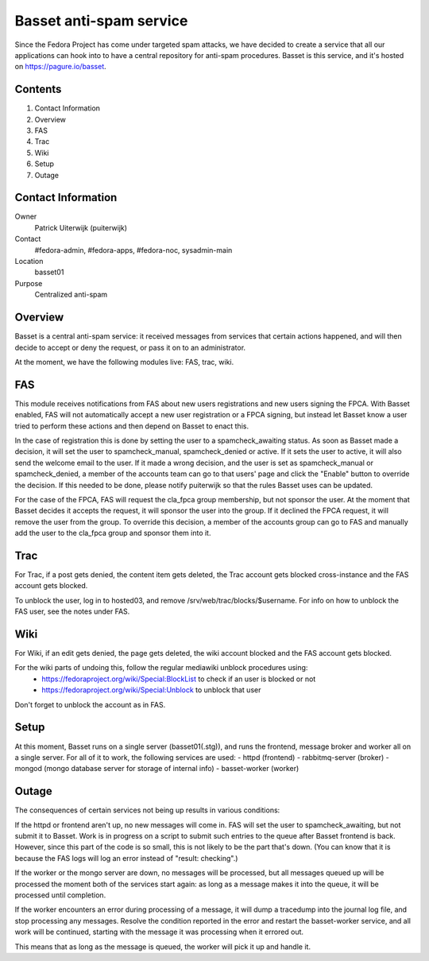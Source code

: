 .. title: Basset antispam documentation
.. slug: infra-basset
.. date: 2016-03-18
.. taxonomy: Contributors/Infrastructure

========================
Basset anti-spam service
========================

Since the Fedora Project has come under targeted spam attacks, we
have decided to create a service that all our applications can hook
into to have a central repository for anti-spam procedures.
Basset is this service, and it's hosted on https://pagure.io/basset.


Contents
========
  
1. Contact Information
2. Overview
3. FAS
4. Trac
5. Wiki
6. Setup
7. Outage


Contact Information
===================

Owner
  Patrick Uiterwijk (puiterwijk)
Contact
  #fedora-admin, #fedora-apps, #fedora-noc, sysadmin-main
Location
  basset01
Purpose
  Centralized anti-spam


Overview
========

Basset is a central anti-spam service: it received messages from services that
certain actions happened, and will then decide to accept or deny the request, or
pass it on to an administrator.

At the moment, we have the following modules live: FAS, trac, wiki.

FAS
===
This module receives notifications from FAS about new users registrations and new
users signing the FPCA.
With Basset enabled, FAS will not automatically accept a new user registration or
a FPCA signing, but instead let Basset know a user tried to perform these actions
and then depend on Basset to enact this.

In the case of registration this is done by setting the user to a spamcheck_awaiting
status. As soon as Basset made a decision, it will set the user to spamcheck_manual,
spamcheck_denied or active.
If it sets the user to active, it will also send the welcome email to the user.
If it made a wrong decision, and the user is set as spamcheck_manual or spamcheck_denied,
a member of the accounts team can go to that users' page and click the "Enable" button
to override the decision.
If this needed to be done, please notify puiterwijk so that the rules Basset uses
can be updated.

For the case of the FPCA, FAS will request the cla_fpca group membership,
but not sponsor the user. At the moment that Basset decides it accepts the request,
it will sponsor the user into the group.
If it declined the FPCA request, it will remove the user from the group.
To override this decision, a member of the accounts group can go to FAS and manually
add the user to the cla_fpca group and sponsor them into it.


Trac
====

For Trac, if a post gets denied, the content item gets deleted, the Trac account gets
blocked cross-instance and the FAS account gets blocked.

To unblock the user, log in to hosted03, and remove /srv/web/trac/blocks/$username.
For info on how to unblock the FAS user, see the notes under FAS.


Wiki
====

For Wiki, if an edit gets denied, the page gets deleted, the wiki account blocked and the
FAS account gets blocked.

For the wiki parts of undoing this, follow the regular mediawiki unblock procedures using:
 - https://fedoraproject.org/wiki/Special:BlockList to check if an user is blocked or not
 - https://fedoraproject.org/wiki/Special:Unblock to unblock that user

Don't forget to unblock the account as in FAS.


Setup
=====

At this moment, Basset runs on a single server (basset01(.stg)), and runs the frontend,
message broker and worker all on a single server.
For all of it to work, the following services are used:
- httpd (frontend)
- rabbitmq-server (broker)
- mongod (mongo database server for storage of internal info)
- basset-worker (worker)


Outage
======

The consequences of certain services not being up results in various conditions:

If the httpd or frontend aren't up, no new messages will come in.
FAS will set the user to spamcheck_awaiting, but not submit it to Basset.
Work is in progress on a script to submit such entries to the queue after Basset frontend
is back.
However, since this part of the code is so small, this is not likely to be the part that's down.
(You can know that it is because the FAS logs will log an error instead of "result: checking".)

If the worker or the mongo server are down, no messages will be processed, but all messages
queued up will be processed the moment both of the services start again: as long as a message
makes it into the queue, it will be processed until completion.

If the worker encounters an error during processing of a message, it will dump a tracedump
into the journal log file, and stop processing any messages.
Resolve the condition reported in the error and restart the basset-worker service, and all
work will be continued, starting with the message it was processing when it errored out.

This means that as long as the message is queued, the worker will pick it up and handle it.
